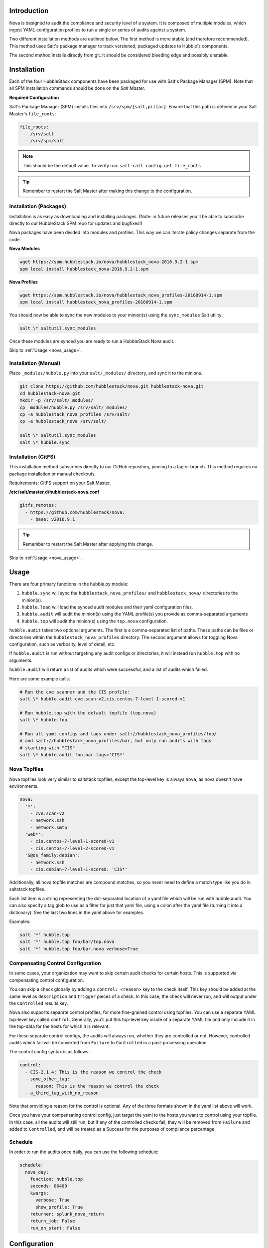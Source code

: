 .. _nova_introduction:

Introduction
============

Nova is designed to audit the compliance and security level of a system. It is
composed of multiple modules, which ingest YAML configuration profiles to run a
single or series of audits against a system.

Two different installation methods are outlined below. The first method is more
stable (and therefore recommended). This method uses Salt's package manager to
track versioned, packaged updates to Hubble's components.

The second method installs directly from git. It should be considered bleeding
edge and possibly unstable.

.. _nova_installation:

Installation
============

Each of the four HubbleStack components have been packaged for use with Salt's
Package Manager (SPM). Note that all SPM installation commands should be done
on the *Salt Master*.

.. _nova_installation_config:

**Required Configuration**

Salt's Package Manager (SPM) installs files into ``/srv/spm/{salt,pillar}``.
Ensure that this path is defined in your Salt Master's ``file_roots``:

.. code-block:: yaml

    file_roots:
      - /srv/salt
      - /srv/spm/salt

.. note:: This should be the default value. To verify run: ``salt-call config.get file_roots``

.. tip:: Remember to restart the Salt Master after making this change to the configuration.

.. _nova_installation_packages:

Installation (Packages)
-----------------------

Installation is as easy as downloading and installing packages. (Note: in
future releases you'll be able to subscribe directly to our HubbleStack SPM
repo for updates and bugfixes!)

Nova packages have been divided into modules and profiles. This way we can
iterate policy changes separate from the code.

**Nova Modules**

.. code-block:: shell

    wget https://spm.hubblestack.io/nova/hubblestack_nova-2016.9.2-1.spm
    spm local install hubblestack_nova-2016.9.2-1.spm

**Nova Profiles**

.. code-block:: shell

    wget https://spm.hubblestack.io/nova/hubblestack_nova_profiles-20160914-1.spm
    spm local install hubblestack_nova_profiles-20160914-1.spm

You should now be able to sync the new modules to your minion(s) using the
``sync_modules`` Salt utility:

.. code-block:: shell

    salt \* saltutil.sync_modules

Once these modules are synced you are ready to run a HubbleStack Nova audit.

Skip to :ref:`Usage <nova_usage>`.

.. _nova_installation_manual:

Installation (Manual)
---------------------

Place ``_modules/hubble.py`` into your ``salt/_modules/`` directory, and sync
it to the minions.

.. code-block:: shell

    git clone https://github.com/hubblestack/nova.git hubblestack-nova.git
    cd hubblestack-nova.git
    mkdir -p /srv/salt/_modules/
    cp _modules/hubble.py /srv/salt/_modules/
    cp -a hubblestack_nova_profiles /srv/salt/
    cp -a hubblestack_nova /srv/salt/

    salt \* saltutil.sync_modules
    salt \* hubble.sync

.. _nova_installation_gitfs:

Installation (GitFS)
--------------------

This installation method subscribes directly to our GitHub repository, pinning
to a tag or branch. This method requires no package installation or manual
checkouts.

Requirements: GitFS support on your Salt Master.

**/etc/salt/master.d/hubblestack-nova.conf**

.. code-block:: diff

    gitfs_remotes:
      - https://github.com/hubblestack/nova:
        - base: v2016.9.1

.. tip:: Remember to restart the Salt Master after applying this change.

.. _nova_usage:

Skip to :ref:`Usage <nova_usage>`.

Usage
=====

There are four primary functions in the hubble.py module:

1. ``hubble.sync`` will sync the ``hubblestack_nova_profiles/`` and ``hubblestack_nova/`` directories to the minion(s).
2. ``hubble.load`` will load the synced audit modules and their yaml configuration files.
3. ``hubble.audit`` will audit the minion(s) using the YAML profile(s) you provide as comma-separated arguments
4. ``hubble.top`` will audit the minion(s) using the ``top.nova`` configuration.

``hubble.audit`` takes two optional arguments. The first is a comma-separated
list of paths.  These paths can be files or directories within the
``hubblestack_nova_profiles`` directory. The second argument allows for
toggling Nova configuration, such as verbosity, level of detail, etc.

If ``hubble.audit`` is run without targeting any audit configs or directories,
it will instead run ``hubble.top`` with no arguments.

``hubble.audit`` will return a list of audits which were successful, and a list
of audits which failed.

Here are some example calls:

.. code-block:: bash

    # Run the cve scanner and the CIS profile:
    salt \* hubble.audit cve.scan-v2,cis.centos-7-level-1-scored-v1

    # Run hubble.top with the default topfile (top.nova)
    salt \* hubble.top

    # Run all yaml configs and tags under salt://hubblestack_nova_profiles/foo/
    # and salt://hubblestack_nova_profiles/bar, but only run audits with tags
    # starting with "CIS"
    salt \* hubble.audit foo,bar tags='CIS*'

.. _nova_usage_topfile:

Nova Topfiles
-------------

Nova topfiles look very similar to saltstack topfiles, except the top-level
key is always ``nova``, as nova doesn't have environments.

.. code-block:: yaml

    nova:
      '*':
        - cve.scan-v2
        - network.ssh
        - network.smtp
      'web*':
        - cis.centos-7-level-1-scored-v1
        - cis.centos-7-level-2-scored-v1
      'G@os_family:debian':
        - network.ssh
        - cis.debian-7-level-1-scored: 'CIS*'

Additionally, all nova topfile matches are compound matches, so you never
need to define a match type like you do in saltstack topfiles.

Each list item is a string representing the dot-separated location of a
yaml file which will be run with hubble.audit. You can also specify a
tag glob to use as a filter for just that yaml file, using a colon
after the yaml file (turning it into a dictionary). See the last two lines
in the yaml above for examples.

Examples:

.. code-block:: bash

    salt '*' hubble.top
    salt '*' hubble.top foo/bar/top.nova
    salt '*' hubble.top foo/bar.nova verbose=True

.. _nova_usage_control:

Compensating Control Configuration
----------------------------------

In some cases, your organization may want to skip certain audit checks for
certain hosts. This is supported via compensating control configuration.

You can skip a check globally by adding a ``control: <reason>`` key to the check
itself. This key should be added at the same level as ``description`` and
``trigger`` pieces of a check. In this case, the check will never run, and will
output under the ``Controlled`` results key.

Nova also supports separate control profiles, for more fine-grained control
using topfiles. You can use a separate YAML top-level key called ``control``.
Generally, you'll put this top-level key inside of a separate YAML file and
only include it in the top-data for the hosts for which it is relevant.

For these separate control configs, the audits will always run, whether they
are controlled or not. However, controlled audits which fail will be converted
from ``Failure`` to ``Controlled`` in a post-processing operation.

The control config syntax is as follows:

.. code-block:: yaml

    control:
      - CIS-2.1.4: This is the reason we control the check
      - some_other_tag:
          reason: This is the reason we control the check
      - a_third_tag_with_no_reason

Note that providing a reason for the control is optional. Any of the three
formats shown in the yaml list above will work.

Once you have your compensating control config, just target the yaml to the
hosts you want to control using your topfile. In this case, all the audits will
still run, but if any of the controlled checks fail, they will be removed from
``Failure`` and added to ``Controlled``, and will be treated as a Success for
the purposes of compliance percentage.

.. _nova_usage_schedule:

Schedule
--------

In order to run the audits once daily, you can use the following schedule:

.. code-block:: yaml

    schedule:
      nova_day:
        function: hubble.top
        seconds: 86400
        kwargs:
          verbose: True
          show_profile: True
        returner: splunk_nova_return
        return_job: False
        run_on_start: False

.. _nova_configuration:

Configuration
=============

.. _nova_under_the_hood:

Under the Hood
==============

1. The directory/environment in which nova searches for audit modules are
configurable via pillar. The defaults are shown below:

.. code-block:: yaml

    hubblestack:
      nova:
        saltenv: base
        module_dir: salt://hubblestack_nova
        profile_dir: salt://hubblestack_nova_profiles

2. By default, ``hubble.audit`` will call ``hubble.load`` (which in turn calls
``hubble.sync``) in order to ensure that it is auditing with the most up-to-date
information. These operations are fairly fast, but if you want to avoid the
additional overhead, you can disable these behaviors via pillar (defaults are
shown, change to False to disable behaviors):

.. code-block:: yaml

    hubblestack:
      nova:
        autosync: True
        autoload: True

.. _nova_development:

Development
===========

If you're interested in contributing to this project this section outlines the
structure and requirements for Nova audit module development.

.. _nova_development_anatomy:

Anatomy of a Nova audit module
------------------------------

.. code-block:: python

    # -*- encoding: utf-8 -*-
    '''
    Loader and primary interface for nova modules

    :maintainer: HubbleStack
    :maturity: 20160214
    :platform: Linux
    :requires: SaltStack

    '''
    from __future__ import absolute_import
    import logging

All Nova plugins should include the above header, expanding the docstring to
include full documentation

.. code-block:: python

    import fnmatch
    import salt.utils

    def __virtual__():
        if salt.utils.is_windows():
            return False, 'This audit module only runs on linux'
        return True


    def audit(data_list, tag, verbose=False, show_profile=False, debug=False):
        __tags__ = []
        for profile, data in data_list:
            # This is where you process the dictionaries passed in by hubble.py,
            # searching for data pertaining to this audit module. Modules which
            # require no data should use yaml which is empty except for a
            # top-level key, and should only do work if the top-level key is
            # found in the data

            # if show_profile is True, then we need to also inject the profile
            # in the data for each check so that it appears in verbose output
            pass

        ret = {'Success': [], 'Failure': []}
        for tag in __tags__:
            if fnmatch.fnmatch(tag, tags):
                # We should run this tag
                # <do audit stuff here>
                ret['Success'].append(tag)
        return ret


All Nova plugins require a ``__virtual__()`` function to determine module
compatibility, and an ``audit()`` function to perform the actual audit
functionality

The ``audit()`` function must take four arguments, ``data_list``, ``tag``,
``verbose``, ``show_profile``, and ``debug``. The ``data_list`` argument is a
list of dictionaries passed in by ``hubble.py``. ``hubble.py`` gets this data
from loading the specified yaml for the audit run. Your audit module should
only run if it finds its own data in this list. The ``tag`` argument is a glob
expression for which tags the audit function should run. It is the job of the
audit module to compare the ``tag`` glob with all tags supported by this module
and only run the audits which match. The ``verbose`` argument defines whether
additional information should be returned for audits, such as description and
remediation instructions. The ``show_profile`` argument tells whether the
profile should be injected into the verbose data for each check. The ``debug``
argument tells whether the module should log additional debugging information
at debug log level.

The return value should be a dictionary, with optional keys "Success",
"Failure", and "Controlled". The values for these keys should be a list of
one-key dictionaries in the form of ``{<tag>: <string_description>}``, or a
list of one-key dictionaries in the form of ``{<tag>: <data_dict>}`` (in the
case of ``verbose``).

.. _nova_contribute:

Contribute
==========

If you are interested in contributing or offering feedback to this project feel
free to submit an issue or a pull request. We're very open to community
contribution.
